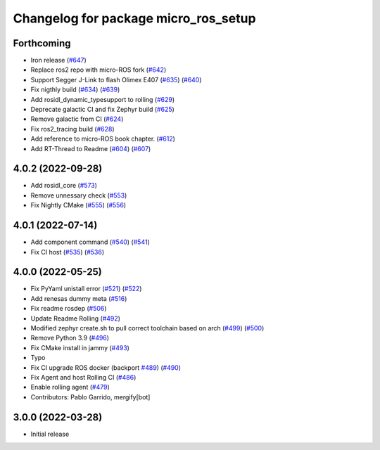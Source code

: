 ^^^^^^^^^^^^^^^^^^^^^^^^^^^^^^^^^^^^^
Changelog for package micro_ros_setup
^^^^^^^^^^^^^^^^^^^^^^^^^^^^^^^^^^^^^

Forthcoming
-----------
* Iron release (`#647 <https://github.com/micro-ROS/micro_ros_setup/issues/647>`_)
* Replace ros2 repo with micro-ROS fork (`#642 <https://github.com/micro-ROS/micro_ros_setup/issues/642>`_)
* Support Segger J-Link to flash Olimex E407 (`#635 <https://github.com/micro-ROS/micro_ros_setup/issues/635>`_) (`#640 <https://github.com/micro-ROS/micro_ros_setup/issues/640>`_)
* Fix nigthly build (`#634 <https://github.com/micro-ROS/micro_ros_setup/issues/634>`_) (`#639 <https://github.com/micro-ROS/micro_ros_setup/issues/639>`_)
* Add rosidl_dynamic_typesupport to rolling (`#629 <https://github.com/micro-ROS/micro_ros_setup/issues/629>`_)
* Deprecate galactic CI and fix Zephyr build (`#625 <https://github.com/micro-ROS/micro_ros_setup/issues/625>`_)
* Remove galactic from CI (`#624 <https://github.com/micro-ROS/micro_ros_setup/issues/624>`_)
* Fix ros2_tracing build (`#628 <https://github.com/micro-ROS/micro_ros_setup/issues/628>`_)
* Add reference to micro-ROS book chapter. (`#612 <https://github.com/micro-ROS/micro_ros_setup/issues/612>`_)
* Add RT-Thread to Readme (`#604 <https://github.com/micro-ROS/micro_ros_setup/issues/604>`_) (`#607 <https://github.com/micro-ROS/micro_ros_setup/issues/607>`_)

4.0.2 (2022-09-28)
------------------
* Add rosidl_core (`#573 <https://github.com/micro-ROS/micro-ros-build/issues/573>`_)
* Remove unnessary check (`#553 <https://github.com/micro-ROS/micro-ros-build/issues/553>`_)
* Fix Nightly CMake (`#555 <https://github.com/micro-ROS/micro-ros-build/issues/555>`_) (`#556 <https://github.com/micro-ROS/micro-ros-build/issues/556>`_)

4.0.1 (2022-07-14)
------------------
* Add component command (`#540 <https://github.com/micro-ROS/micro_ros_setup/issues/540>`_) (`#541 <https://github.com/micro-ROS/micro_ros_setup/issues/541>`_)
* Fix CI host (`#535 <https://github.com/micro-ROS/micro_ros_setup/issues/535>`_) (`#536 <https://github.com/micro-ROS/micro_ros_setup/issues/536>`_)

4.0.0 (2022-05-25)
------------------
* Fix PyYaml unistall error (`#521 <https://github.com/micro-ROS/micro-ros-build/issues/521>`_) (`#522 <https://github.com/micro-ROS/micro-ros-build/issues/522>`_)
* Add renesas dummy meta (`#516 <https://github.com/micro-ROS/micro-ros-build/issues/516>`_)
* Fix readme rosdep (`#506 <https://github.com/micro-ROS/micro-ros-build/issues/506>`_)
* Update Readme Rolling (`#492 <https://github.com/micro-ROS/micro-ros-build/issues/492>`_)
* Modified zephyr create.sh to pull correct toolchain based on arch (`#499 <https://github.com/micro-ROS/micro-ros-build/issues/499>`_) (`#500 <https://github.com/micro-ROS/micro-ros-build/issues/500>`_)
* Remove Python 3.9 (`#496 <https://github.com/micro-ROS/micro-ros-build/issues/496>`_)
* Fix CMake install in jammy (`#493 <https://github.com/micro-ROS/micro-ros-build/issues/493>`_)
* Typo
* Fix CI upgrade ROS docker (backport `#489 <https://github.com/micro-ROS/micro-ros-build/issues/489>`_) (`#490 <https://github.com/micro-ROS/micro-ros-build/issues/490>`_)
* Fix Agent and host Rolling CI (`#486 <https://github.com/micro-ROS/micro-ros-build/issues/486>`_)
* Enable rolling agent (`#479 <https://github.com/micro-ROS/micro-ros-build/issues/479>`_)
* Contributors: Pablo Garrido, mergify[bot]

3.0.0 (2022-03-28)
------------------
* Initial release